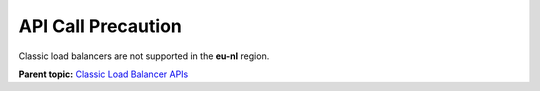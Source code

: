 API Call Precaution
===================

Classic load balancers are not supported in the **eu-nl** region.

**Parent topic:** `Classic Load Balancer APIs <elb_jd_0000.html>`__
